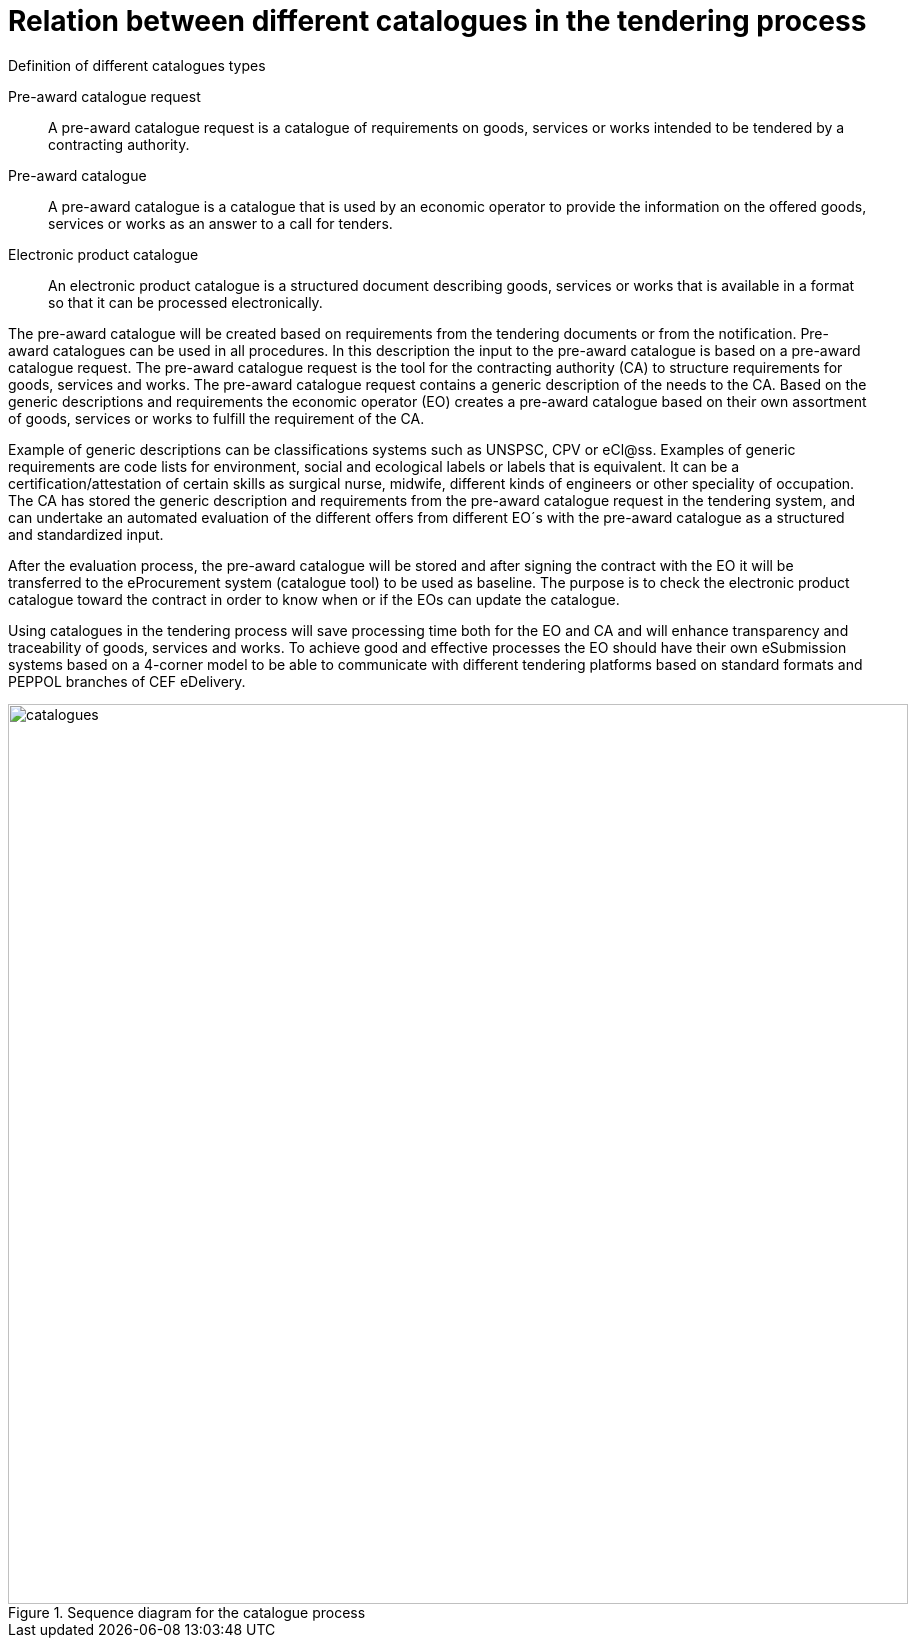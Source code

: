 
= Relation between different catalogues in the tendering process

.Definition of different catalogues types
****
Pre-award catalogue request::
A pre-award catalogue request is a catalogue of requirements on goods, services or works intended to be tendered by a contracting authority.

Pre-award catalogue::
A pre-award catalogue is a catalogue that is used by an economic operator to provide the information on the offered goods, services or works as an answer to a call for tenders.

Electronic product catalogue::
An electronic product catalogue is a structured document describing goods, services or works that is available in a format so that it can be processed electronically.

****

The pre-award catalogue will be created based on requirements from the tendering documents or from the notification. Pre-award catalogues can be used in all procedures. In this description the input to the pre-award catalogue is based on a pre-award catalogue request. The pre-award catalogue request is the tool for the contracting authority (CA) to structure requirements for goods, services and works. The pre-award catalogue request contains a generic description of the needs to the CA. Based on the generic descriptions and requirements the economic operator (EO) creates a pre-award catalogue based on their own assortment of goods, services or works to fulfill the requirement of the CA.

Example of generic descriptions can be classifications systems such as UNSPSC, CPV or eCl@ss. Examples of generic requirements are code lists for environment, social and ecological labels or labels that is equivalent. It can be a certification/attestation of certain skills as surgical nurse, midwife, different kinds of engineers or other speciality of occupation.
The CA has stored the generic description and requirements from the pre-award catalogue request in the tendering system, and can undertake an automated evaluation of the different offers from different EO´s with the pre-award catalogue as a structured and standardized input.

After the evaluation process, the pre-award catalogue will be stored and after signing the contract with the EO it will be transferred to the eProcurement system (catalogue tool) to be used as baseline. The purpose is to check the electronic product catalogue toward the contract in order to know when or if the EOs can update the catalogue.

Using catalogues in the tendering process will save processing time both for the EO and CA and will enhance transparency and traceability of goods, services and works. To achieve good and effective processes the EO should have their own eSubmission systems based on a 4-corner model to be able to communicate with different tendering platforms based on standard formats and PEPPOL branches of CEF eDelivery.

.Sequence diagram for the catalogue process
image::catalogues.jpg[role=thumb,align="center",width=900]
